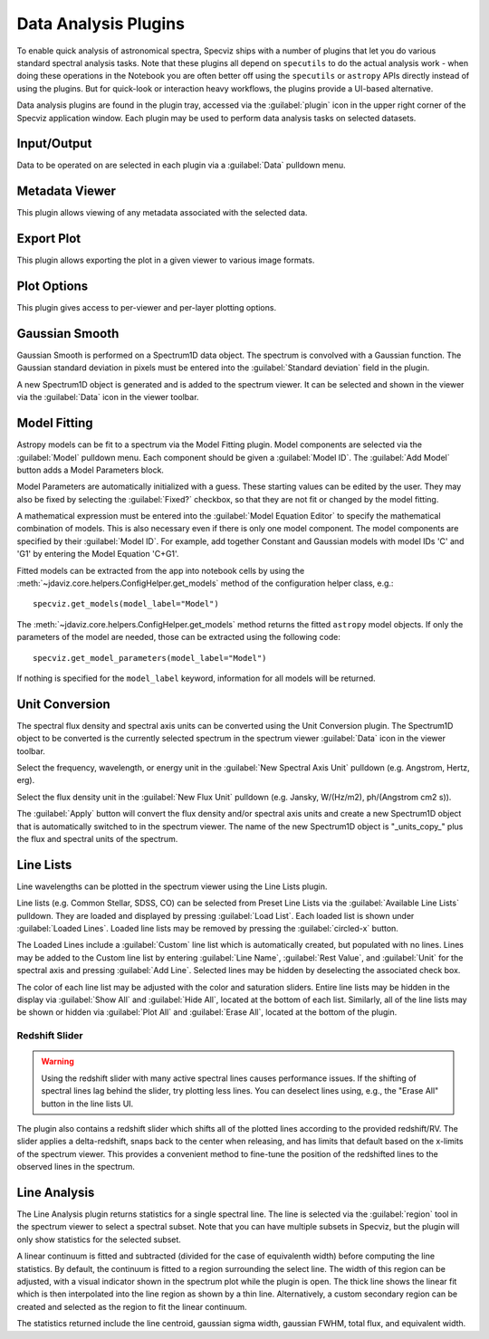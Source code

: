 .. _specviz-plugins:

*********************
Data Analysis Plugins
*********************

To enable quick analysis of astronomical spectra, Specviz ships with a number of
plugins that let you do various standard spectral analysis tasks.  Note that
these plugins all depend on ``specutils`` to do the actual analysis work - when
doing these operations in the Notebook you are often better off using
the ``specutils`` or ``astropy`` APIs directly instead of using the plugins. But
for quick-look or interaction heavy workflows, the plugins provide a UI-based
alternative.

Data analysis plugins are found in the plugin tray, accessed via the
:guilabel:`plugin` icon in the upper right corner of the Specviz application window.
Each plugin may be used to perform data analysis tasks on
selected datasets.

Input/Output
============

Data to be operated on are selected in each plugin via a
:guilabel:`Data` pulldown menu.

.. _specviz-metadata-viewer:

Metadata Viewer
===============

This plugin allows viewing of any metadata associated with the selected data.

.. _specviz-export-plot:

Export Plot
===========

This plugin allows exporting the plot in a given viewer to various image formats.

.. _specviz-plot-options:

Plot Options
============

This plugin gives access to per-viewer and per-layer plotting options.

.. _gaussian-smooth:

Gaussian Smooth
===============

.. image:: ../img/gaussian_smooth.png

Gaussian Smooth is performed on a Spectrum1D data object.
The spectrum is convolved with a Gaussian function.
The Gaussian standard deviation in pixels must be entered into the
:guilabel:`Standard deviation` field in the plugin.

A new Spectrum1D object is generated and is added to the spectrum
viewer.
It can be selected and shown in the viewer via the
:guilabel:`Data` icon in the viewer toolbar.

.. _specviz-model-fitting:

Model Fitting
=============

.. image:: ../img/model_fitting_components.png

Astropy models can be fit to a spectrum via the Model Fitting plugin.
Model components are selected via the :guilabel:`Model` pulldown menu.
Each component should be given a :guilabel:`Model ID`.
The :guilabel:`Add Model` button adds a Model Parameters block.

Model Parameters are automatically initialized with a guess.
These starting values can be edited by the user.
They may also be fixed by selecting the :guilabel:`Fixed?` checkbox,
so that they are not fit or changed by the model fitting.

A mathematical expression must be entered into the
:guilabel:`Model Equation Editor` to specify the mathematical
combination of models.
This is also necessary even if there is only one model component.
The model components are specified by their :guilabel:`Model ID`.
For example, add together Constant and Gaussian models with
model IDs 'C' and 'G1' by entering the Model Equation 'C+G1'.

Fitted models can be extracted from the app into notebook cells by using
the :meth:`~jdaviz.core.helpers.ConfigHelper.get_models` method of the
configuration helper class, e.g.::

    specviz.get_models(model_label="Model")

The :meth:`~jdaviz.core.helpers.ConfigHelper.get_models` method returns the
fitted ``astropy`` model objects. If only
the parameters of the model are needed, those can be extracted using the
following code::

    specviz.get_model_parameters(model_label="Model")

If nothing is specified for the ``model_label`` keyword, information for
all models will be returned.

.. _unit-conversion:

Unit Conversion
===============

The spectral flux density and spectral axis units can be converted
using the Unit Conversion plugin.  The Spectrum1D object to be
converted is the currently selected spectrum in the spectrum viewer :guilabel:`Data`
icon in the viewer toolbar.

Select the frequency, wavelength, or energy unit in the
:guilabel:`New Spectral Axis Unit` pulldown
(e.g. Angstrom, Hertz, erg).

Select the flux density unit in the :guilabel:`New Flux Unit` pulldown
(e.g. Jansky, W/(Hz/m2), ph/(Angstrom cm2 s)).

The :guilabel:`Apply` button will convert the flux density and/or
spectral axis units and create a new Spectrum1D object that
is automatically switched to in the spectrum viewer.
The name of the new Spectrum1D object is "_units_copy_" plus
the flux and spectral units of the spectrum.

.. _line-lists:

Line Lists
==========

.. image:: ../img/line_lists.png

Line wavelengths can be plotted in the spectrum viewer using
the Line Lists plugin.

Line lists (e.g. Common Stellar, SDSS, CO) can be selected from
Preset Line Lists via the :guilabel:`Available Line Lists`
pulldown.
They are loaded and displayed by pressing :guilabel:`Load List`.
Each loaded list is shown under :guilabel:`Loaded Lines`.
Loaded line lists may be removed by pressing the
:guilabel:`circled-x` button.

The Loaded Lines include a :guilabel:`Custom` line list which is
automatically created, but populated with no lines.
Lines may be added to the Custom line list by entering
:guilabel:`Line Name`, :guilabel:`Rest Value`, and :guilabel:`Unit`
for the spectral axis and pressing :guilabel:`Add Line`.
Selected lines may be hidden by deselecting the associated check box.

The color of each line list may be adjusted with the color and
saturation sliders.
Entire line lists may be hidden in the display via
:guilabel:`Show All` and :guilabel:`Hide All`, located at the
bottom of each list.
Similarly, all of the line lists may be shown or hidden via
:guilabel:`Plot All` and :guilabel:`Erase All`, located at the
bottom of the plugin.

Redshift Slider
---------------

.. warning::
    Using the redshift slider with many active spectral lines causes performance issues.
    If the shifting of spectral lines lag behind the slider, try plotting less lines.
    You can deselect lines using, e.g., the "Erase All" button in the line lists UI.

The plugin also contains a redshift slider which shifts all of the plotted
lines according to the provided redshift/RV.  The slider applies a delta-redshift,
snaps back to the center when releasing, and has limits that default based
on the x-limits of the spectrum viewer.  This provides a convenient method
to fine-tune the position of the redshifted lines to the observed lines in 
the spectrum.

.. seealso::

    :ref:`Setting Redshift/RV <specviz-redshift>`
        Setting Redshift/RV from the Notebook.

.. _line-analysis:

Line Analysis
=============

The Line Analysis plugin returns statistics for a single spectral line.
The line is selected via the :guilabel:`region` tool in
the spectrum viewer to select a spectral subset. Note that you can have
multiple subsets in Specviz, but the plugin will only show statistics for the
selected subset.

A linear continuum is fitted and subtracted (divided for the case of equivalenth width) before
computing the line statistics.  By default, the continuum is fitted to a region surrounding 
the select line.  The width of this region can be adjusted, with a visual indicator shown
in the spectrum plot while the plugin is open.  The thick line shows the linear fit which
is then interpolated into the line region as shown by a thin line.  Alternatively, a custom
secondary region can be created and selected as the region to fit the linear continuum.

The statistics returned include the line centroid, gaussian sigma width, gaussian FWHM,
total flux, and equivalent width.

